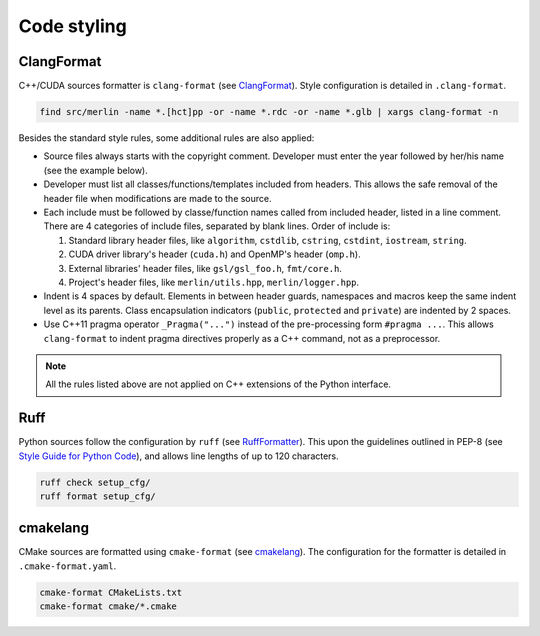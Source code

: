 Code styling
============

ClangFormat
-----------

C++/CUDA sources formatter is ``clang-format`` (see `ClangFormat <https://clang.llvm.org/docs/ClangFormat.html>`_).
Style configuration is detailed in ``.clang-format``.

.. code-block:: sh

   find src/merlin -name *.[hct]pp -or -name *.rdc -or -name *.glb | xargs clang-format -n

Besides the standard style rules, some additional rules are also applied:

*  Source files always starts with the copyright comment. Developer must enter the year followed by her/his name (see
   the example below).

*  Developer must list all classes/functions/templates included from headers. This allows the safe removal of the header
   file when modifications are made to the source.

*  Each include must be followed by classe/function names called from included header, listed in a line comment. There
   are 4 categories of include files, separated by blank lines. Order of include is:

   #. Standard library header files, like ``algorithm``, ``cstdlib``, ``cstring``, ``cstdint``, ``iostream``,
      ``string``.

   #. CUDA driver library's header (``cuda.h``) and OpenMP's header (``omp.h``).

   #. External libraries' header files, like ``gsl/gsl_foo.h``, ``fmt/core.h``.

   #. Project's header files, like ``merlin/utils.hpp``, ``merlin/logger.hpp``.

   .. code-block:: c++
      :linenos:

      // Copyright 2022 quocdang1998

      #include <cstring>           // std::memcpy
      #include <initializer_list>  // std::initializer_list
      #include <vector>            // std::vector

      #include <cuda.h>  // ::cuDeviceGetName
      #include <omp.h>   // ::omp_get_thread_num

      #include "merlin/array/array.hpp"  // merlin::array::Array
      #include "merlin/logger.hpp"       // Message, Fatal

*  Indent is 4 spaces by default. Elements in between header guards, namespaces and macros keep the same indent level as
   its parents. Class encapsulation indicators (``public``, ``protected`` and ``private``) are indented by 2 spaces.

   .. code-block:: c++
      :linenos:

      // foo.hpp
      #ifndef FOO_HPP_
      #define FOO_HPP_

      namespace merlin {

      #ifdef __NVCC__
      void foo(void);
      #endif  // __NVCC__

      class Foo {
        public:
          void public_method(void);

        protected:
          void protected_method(void);

        private:
          void private_method(void);
      };

      }  // namespace merlin

      #endif  // FOO_HPP_

*  Use C++11 pragma operator ``_Pragma("...")`` instead of the pre-processing form ``#pragma ...``. This allows
   ``clang-format`` to indent pragma directives properly as a C++ command, not as a preprocessor.

   .. code-block:: c++
      :linenos:

      // not recommended
      #pragma omp parallel num_threads(8)
      {
          // parallel region
          #pragma omp critical
          {
              // critical region
          }
          #pragma omp barrier
      }

      // use this instead
      _Pragma("omp parallel num_threads(8)") {
          // parallel region
          _Pragma("omp critical") {
              // critical region
          }
          _Pragma("omp barrier");
      }

.. note::

   All the rules listed above are not applied on C++ extensions of the Python interface.

Ruff
----

Python sources follow the configuration by ``ruff`` (see `RuffFormatter <https://docs.astral.sh/ruff/formatter/>`_).
This upon the guidelines outlined in PEP-8 (see `Style Guide for Python Code <https://peps.python.org/pep-0008/>`_), and
allows line lengths of up to 120 characters.

.. code-block:: sh

   ruff check setup_cfg/
   ruff format setup_cfg/

cmakelang
---------

CMake sources are formatted using ``cmake-format`` (see `cmakelang <https://cmake-format.readthedocs.io/en/latest/>`_).
The configuration for the formatter is detailed in ``.cmake-format.yaml``.

.. code-block:: sh

   cmake-format CMakeLists.txt
   cmake-format cmake/*.cmake
